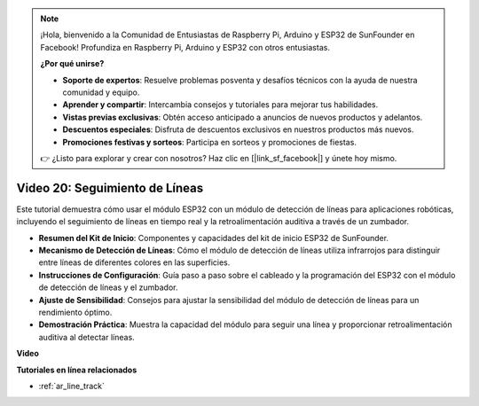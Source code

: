 .. note::

    ¡Hola, bienvenido a la Comunidad de Entusiastas de Raspberry Pi, Arduino y ESP32 de SunFounder en Facebook! Profundiza en Raspberry Pi, Arduino y ESP32 con otros entusiastas.

    **¿Por qué unirse?**

    - **Soporte de expertos**: Resuelve problemas posventa y desafíos técnicos con la ayuda de nuestra comunidad y equipo.
    - **Aprender y compartir**: Intercambia consejos y tutoriales para mejorar tus habilidades.
    - **Vistas previas exclusivas**: Obtén acceso anticipado a anuncios de nuevos productos y adelantos.
    - **Descuentos especiales**: Disfruta de descuentos exclusivos en nuestros productos más nuevos.
    - **Promociones festivas y sorteos**: Participa en sorteos y promociones de fiestas.

    👉 ¿Listo para explorar y crear con nosotros? Haz clic en [|link_sf_facebook|] y únete hoy mismo.

Video 20: Seguimiento de Líneas
==================================

Este tutorial demuestra cómo usar el módulo ESP32 con un módulo de detección de líneas para aplicaciones robóticas, incluyendo el seguimiento de líneas en tiempo real y la retroalimentación auditiva a través de un zumbador.

* **Resumen del Kit de Inicio**: Componentes y capacidades del kit de inicio ESP32 de SunFounder.
* **Mecanismo de Detección de Líneas**: Cómo el módulo de detección de líneas utiliza infrarrojos para distinguir entre líneas de diferentes colores en las superficies.
* **Instrucciones de Configuración**: Guía paso a paso sobre el cableado y la programación del ESP32 con el módulo de detección de líneas y el zumbador.
* **Ajuste de Sensibilidad**: Consejos para ajustar la sensibilidad del módulo de detección de líneas para un rendimiento óptimo.
* **Demostración Práctica**: Muestra la capacidad del módulo para seguir una línea y proporcionar retroalimentación auditiva al detectar líneas.

**Video**

.. raw:: html

    <iframe width="700" height="500" src="https://www.youtube.com/embed/BSPkTJqxnVc?si=d4wIHGeyoZjsSn2H" title="YouTube video player" frameborder="0" allow="accelerometer; autoplay; clipboard-write; encrypted-media; gyroscope; picture-in-picture; web-share" allowfullscreen></iframe>

**Tutoriales en línea relacionados**

* :ref:`ar_line_track`
